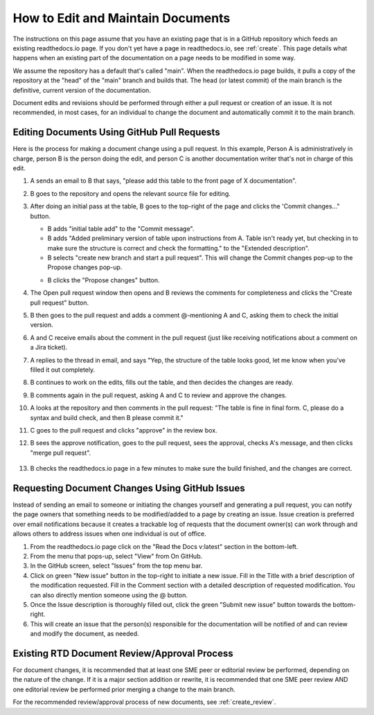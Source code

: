 .. _maintain:

How to Edit and Maintain Documents
====================================

The instructions on this page assume that you have an existing page that is in a GitHub repository which feeds an existing readthedocs.io page. If you don't yet have a page in readthedocs.io, see :ref:`create`. This page details what happens when an existing part of the documentation on a page needs to be modified in some way. 

We assume the repository has a default that's called "main". When the readthedocs.io page builds, it pulls a copy of the repository at the "head" of the "main" branch and builds that. The head (or latest commit) of the main branch is the definitive, current version of the documentation.

Document edits and revisions should be performed through either a pull request or creation of an issue. It is not recommended, in most cases, for an individual to change the document and automatically commit it to the main branch.

Editing Documents Using GitHub Pull Requests
---------------------------------------------

Here is the process for making a document change using a pull request. In this example, Person A is administratively in charge, person B is the person doing the edit, and person C is another documentation writer that's not in charge of this edit.

1. A sends an email to B that says, "please add this table to the front page of X documentation".
2. B goes to the repository and opens the relevant source file for editing.
3. After doing an initial pass at the table, B goes to the top-right of the page and clicks the 'Commit changes..." button.
   
   .. image:: images/commit-button.png
      :alt: GitHub commit button
      :width: 400

   - B adds "initial table add" to the "Commit message".
   - B adds "Added preliminary version of table upon instructions from A.  Table isn't ready yet, but checking in to make sure the structure is correct and check the formatting." to the "Extended description".
   - B selects "create new branch and start a pull request". This will change the Commit changes pop-up to the Propose changes pop-up.

   .. image:: images/Propose-changes-pop-up-marked.png
      :alt: GitHub propose changes pop-up
      :width: 400

   - B clicks the "Propose changes" button.
4. The Open pull request window then opens and B reviews the comments for completeness and clicks the "Create pull request" button.

   .. image:: images/pull-request.png
      :alt: GitHub open pull request window
      :width: 700

5. B then goes to the pull request and adds a comment @-mentioning A and C, asking them to check the initial version.

   .. image:: images/pull-comment.png
      :alt: GitHub pull request comment window
      :width: 700

6. A and C receive emails about the comment in the pull request (just like receiving notifications about a comment on a Jira ticket).
7. A replies to the thread in email, and says "Yep, the structure of the table looks good, let me know when you've filled it out completely.
8. B continues to work on the edits, fills out the table, and then decides the changes are ready.  
9. B comments again in the pull request, asking A and C to review and approve the changes.
10. A looks at the repository and then comments in the pull request: "The table is fine in final form. C, please do a syntax and build check, and then B please commit it."
11. C goes to the pull request and clicks "approve" in the review box.
12. B sees the approve notification, goes to the pull request, sees the approval, checks A's message, and then clicks "merge pull request".

   .. image:: images/merge-pull.png
      :alt: GitHub merge pull request button
      :width: 600

13. B checks the readthedocs.io page in a few minutes to make sure the build finished, and the changes are correct.

.. _issues:

Requesting Document Changes Using GitHub Issues
------------------------------------------------

Instead of sending an email to someone or initiating the changes yourself and generating a pull request, you can notify the page owners that something needs to be modified/added to a page by creating an issue. Issue creation is preferred over email notifications because it creates a trackable log of requests that the document owner(s) can work through and allows others to address issues when one individual is out of office.

1. From the readthedocs.io page click on the "Read the Docs v:latest" section in the bottom-left.
2. From the menu that pops-up, select "View" from On GitHub.
3. In the GitHub screen, select "Issues" from the top menu bar.
4. Click on green "New issue" button in the top-right to initiate a new issue.
   Fill in the Title with a brief description of the modification requested.
   Fill in the Comment section with a detailed description of requested modification. You can also directly mention someone using the @ button.
5. Once the Issue description is thoroughly filled out, click the green "Submit new issue" button towards the bottom-right.
6. This will create an issue that the person(s) responsible for the documentation will be notified of and can review and modify the document, as needed.

.. _edit_review:

Existing RTD Document Review/Approval Process
----------------------------------------------

For document changes, it is recommended that at least one SME peer or editorial review be performed, depending on the nature of the change. If it is a major section addition or rewrite, it is recommended that one SME peer review AND one editorial review be performed prior merging a change to the main branch.

For the recommended review/approval process of new documents, see :ref:`create_review`.
